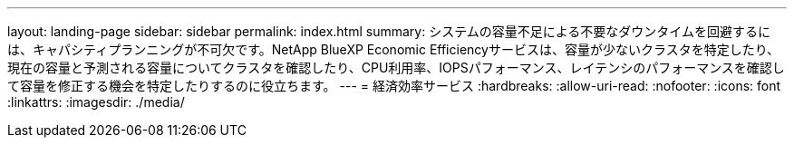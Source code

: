 ---
layout: landing-page 
sidebar: sidebar 
permalink: index.html 
summary: システムの容量不足による不要なダウンタイムを回避するには、キャパシティプランニングが不可欠です。NetApp BlueXP Economic Efficiencyサービスは、容量が少ないクラスタを特定したり、現在の容量と予測される容量についてクラスタを確認したり、CPU利用率、IOPSパフォーマンス、レイテンシのパフォーマンスを確認して容量を修正する機会を特定したりするのに役立ちます。 
---
= 経済効率サービス
:hardbreaks:
:allow-uri-read: 
:nofooter: 
:icons: font
:linkattrs: 
:imagesdir: ./media/


